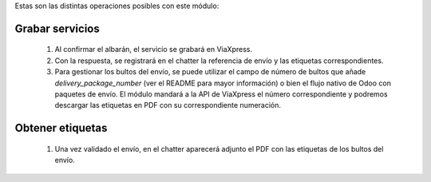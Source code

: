 Estas son las distintas operaciones posibles con este módulo:

Grabar servicios
~~~~~~~~~~~~~~~~

  #. Al confirmar el albarán, el servicio se grabará en ViaXpress.
  #. Con la respuesta, se registrará en el chatter la referencia de envío y
     las etiquetas correspondientes.
  #. Para gestionar los bultos del envío, se puede utilizar el campo de número
     de bultos que añade `delivery_package_number` (ver el README para mayor
     información) o bien el flujo nativo de Odoo con paquetes de envío. El
     módulo mandará a la API de ViaXpress el número correspondiente y podremos
     descargar las etiquetas en PDF con su correspondiente numeración.

Obtener etiquetas
~~~~~~~~~~~~~~~~~~

  #. Una vez validado el envío, en el chatter aparecerá adjunto el PDF con las
     etiquetas de los bultos del envío.



